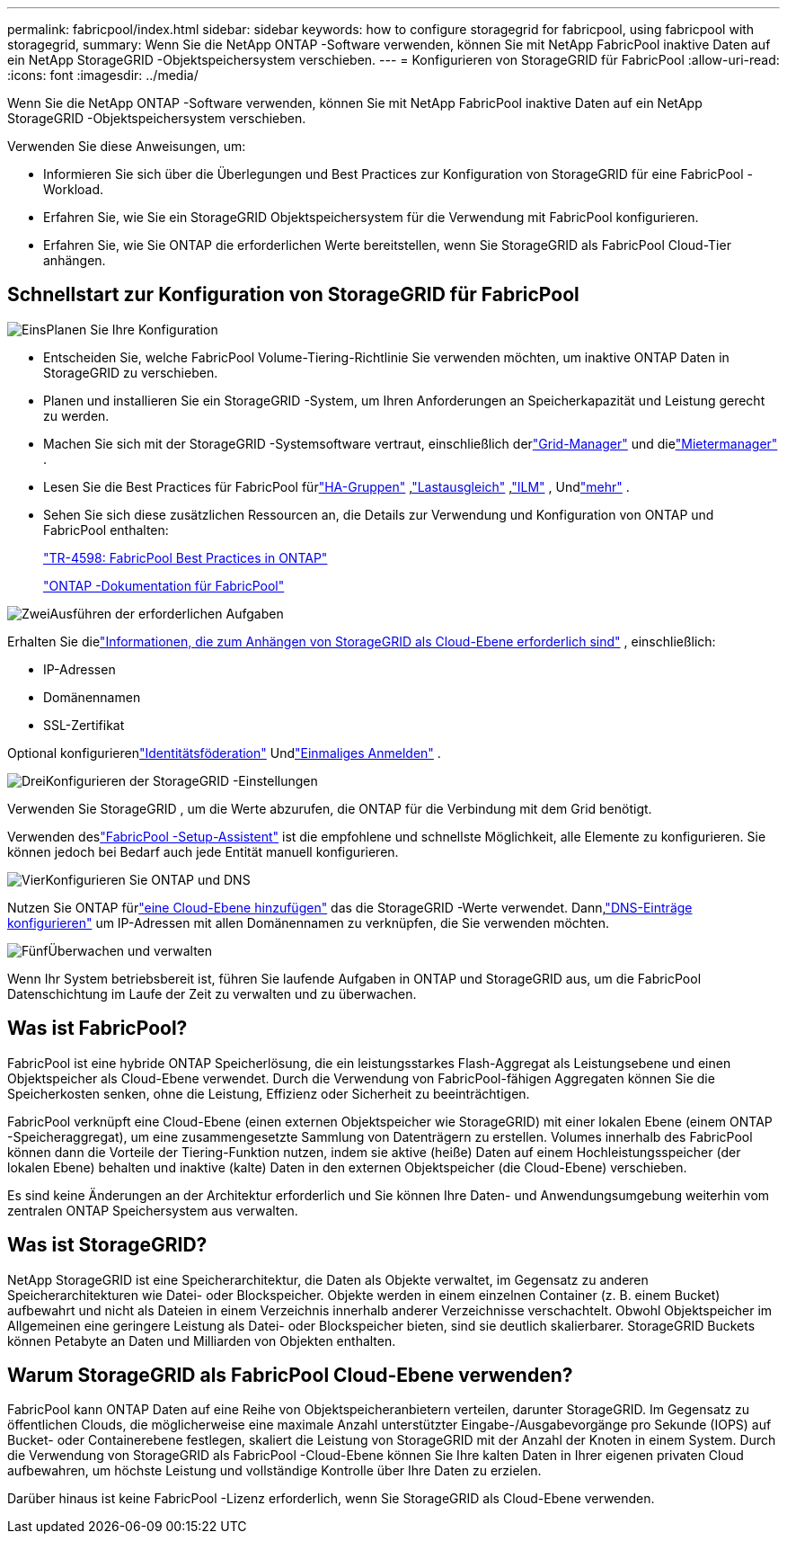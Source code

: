 ---
permalink: fabricpool/index.html 
sidebar: sidebar 
keywords: how to configure storagegrid for fabricpool, using fabricpool with storagegrid, 
summary: Wenn Sie die NetApp ONTAP -Software verwenden, können Sie mit NetApp FabricPool inaktive Daten auf ein NetApp StorageGRID -Objektspeichersystem verschieben. 
---
= Konfigurieren von StorageGRID für FabricPool
:allow-uri-read: 
:icons: font
:imagesdir: ../media/


[role="lead"]
Wenn Sie die NetApp ONTAP -Software verwenden, können Sie mit NetApp FabricPool inaktive Daten auf ein NetApp StorageGRID -Objektspeichersystem verschieben.

Verwenden Sie diese Anweisungen, um:

* Informieren Sie sich über die Überlegungen und Best Practices zur Konfiguration von StorageGRID für eine FabricPool -Workload.
* Erfahren Sie, wie Sie ein StorageGRID Objektspeichersystem für die Verwendung mit FabricPool konfigurieren.
* Erfahren Sie, wie Sie ONTAP die erforderlichen Werte bereitstellen, wenn Sie StorageGRID als FabricPool Cloud-Tier anhängen.




== Schnellstart zur Konfiguration von StorageGRID für FabricPool

.image:https://raw.githubusercontent.com/NetAppDocs/common/main/media/number-1.png["Eins"]Planen Sie Ihre Konfiguration
[role="quick-margin-list"]
* Entscheiden Sie, welche FabricPool Volume-Tiering-Richtlinie Sie verwenden möchten, um inaktive ONTAP Daten in StorageGRID zu verschieben.
* Planen und installieren Sie ein StorageGRID -System, um Ihren Anforderungen an Speicherkapazität und Leistung gerecht zu werden.
* Machen Sie sich mit der StorageGRID -Systemsoftware vertraut, einschließlich derlink:../primer/exploring-grid-manager.html["Grid-Manager"] und dielink:../primer/exploring-tenant-manager.html["Mietermanager"] .
* Lesen Sie die Best Practices für FabricPool fürlink:best-practices-for-high-availability-groups.html["HA-Gruppen"] ,link:best-practices-for-load-balancing.html["Lastausgleich"] ,link:best-practices-ilm.html["ILM"] , Undlink:other-best-practices-for-storagegrid-and-fabricpool.html["mehr"] .
* Sehen Sie sich diese zusätzlichen Ressourcen an, die Details zur Verwendung und Konfiguration von ONTAP und FabricPool enthalten:
+
https://www.netapp.com/pdf.html?item=/media/17239-tr4598pdf.pdf["TR-4598: FabricPool Best Practices in ONTAP"^]

+
https://docs.netapp.com/us-en/ontap/fabricpool/index.html["ONTAP -Dokumentation für FabricPool"^]



.image:https://raw.githubusercontent.com/NetAppDocs/common/main/media/number-2.png["Zwei"]Ausführen der erforderlichen Aufgaben
[role="quick-margin-para"]
Erhalten Sie dielink:information-needed-to-attach-storagegrid-as-cloud-tier.html["Informationen, die zum Anhängen von StorageGRID als Cloud-Ebene erforderlich sind"] , einschließlich:

[role="quick-margin-list"]
* IP-Adressen
* Domänennamen
* SSL-Zertifikat


[role="quick-margin-para"]
Optional konfigurierenlink:../admin/using-identity-federation.html["Identitätsföderation"] Undlink:../admin/configuring-sso.html["Einmaliges Anmelden"] .

.image:https://raw.githubusercontent.com/NetAppDocs/common/main/media/number-3.png["Drei"]Konfigurieren der StorageGRID -Einstellungen
[role="quick-margin-para"]
Verwenden Sie StorageGRID , um die Werte abzurufen, die ONTAP für die Verbindung mit dem Grid benötigt.

[role="quick-margin-para"]
Verwenden deslink:use-fabricpool-setup-wizard.html["FabricPool -Setup-Assistent"] ist die empfohlene und schnellste Möglichkeit, alle Elemente zu konfigurieren. Sie können jedoch bei Bedarf auch jede Entität manuell konfigurieren.

.image:https://raw.githubusercontent.com/NetAppDocs/common/main/media/number-4.png["Vier"]Konfigurieren Sie ONTAP und DNS
[role="quick-margin-para"]
Nutzen Sie ONTAP fürlink:configure-ontap.html["eine Cloud-Ebene hinzufügen"] das die StorageGRID -Werte verwendet.  Dann,link:configure-dns-server.html["DNS-Einträge konfigurieren"] um IP-Adressen mit allen Domänennamen zu verknüpfen, die Sie verwenden möchten.

.image:https://raw.githubusercontent.com/NetAppDocs/common/main/media/number-5.png["Fünf"]Überwachen und verwalten
[role="quick-margin-para"]
Wenn Ihr System betriebsbereit ist, führen Sie laufende Aufgaben in ONTAP und StorageGRID aus, um die FabricPool Datenschichtung im Laufe der Zeit zu verwalten und zu überwachen.



== Was ist FabricPool?

FabricPool ist eine hybride ONTAP Speicherlösung, die ein leistungsstarkes Flash-Aggregat als Leistungsebene und einen Objektspeicher als Cloud-Ebene verwendet.  Durch die Verwendung von FabricPool-fähigen Aggregaten können Sie die Speicherkosten senken, ohne die Leistung, Effizienz oder Sicherheit zu beeinträchtigen.

FabricPool verknüpft eine Cloud-Ebene (einen externen Objektspeicher wie StorageGRID) mit einer lokalen Ebene (einem ONTAP -Speicheraggregat), um eine zusammengesetzte Sammlung von Datenträgern zu erstellen.  Volumes innerhalb des FabricPool können dann die Vorteile der Tiering-Funktion nutzen, indem sie aktive (heiße) Daten auf einem Hochleistungsspeicher (der lokalen Ebene) behalten und inaktive (kalte) Daten in den externen Objektspeicher (die Cloud-Ebene) verschieben.

Es sind keine Änderungen an der Architektur erforderlich und Sie können Ihre Daten- und Anwendungsumgebung weiterhin vom zentralen ONTAP Speichersystem aus verwalten.



== Was ist StorageGRID?

NetApp StorageGRID ist eine Speicherarchitektur, die Daten als Objekte verwaltet, im Gegensatz zu anderen Speicherarchitekturen wie Datei- oder Blockspeicher.  Objekte werden in einem einzelnen Container (z. B. einem Bucket) aufbewahrt und nicht als Dateien in einem Verzeichnis innerhalb anderer Verzeichnisse verschachtelt.  Obwohl Objektspeicher im Allgemeinen eine geringere Leistung als Datei- oder Blockspeicher bieten, sind sie deutlich skalierbarer.  StorageGRID Buckets können Petabyte an Daten und Milliarden von Objekten enthalten.



== Warum StorageGRID als FabricPool Cloud-Ebene verwenden?

FabricPool kann ONTAP Daten auf eine Reihe von Objektspeicheranbietern verteilen, darunter StorageGRID.  Im Gegensatz zu öffentlichen Clouds, die möglicherweise eine maximale Anzahl unterstützter Eingabe-/Ausgabevorgänge pro Sekunde (IOPS) auf Bucket- oder Containerebene festlegen, skaliert die Leistung von StorageGRID mit der Anzahl der Knoten in einem System.  Durch die Verwendung von StorageGRID als FabricPool -Cloud-Ebene können Sie Ihre kalten Daten in Ihrer eigenen privaten Cloud aufbewahren, um höchste Leistung und vollständige Kontrolle über Ihre Daten zu erzielen.

Darüber hinaus ist keine FabricPool -Lizenz erforderlich, wenn Sie StorageGRID als Cloud-Ebene verwenden.
